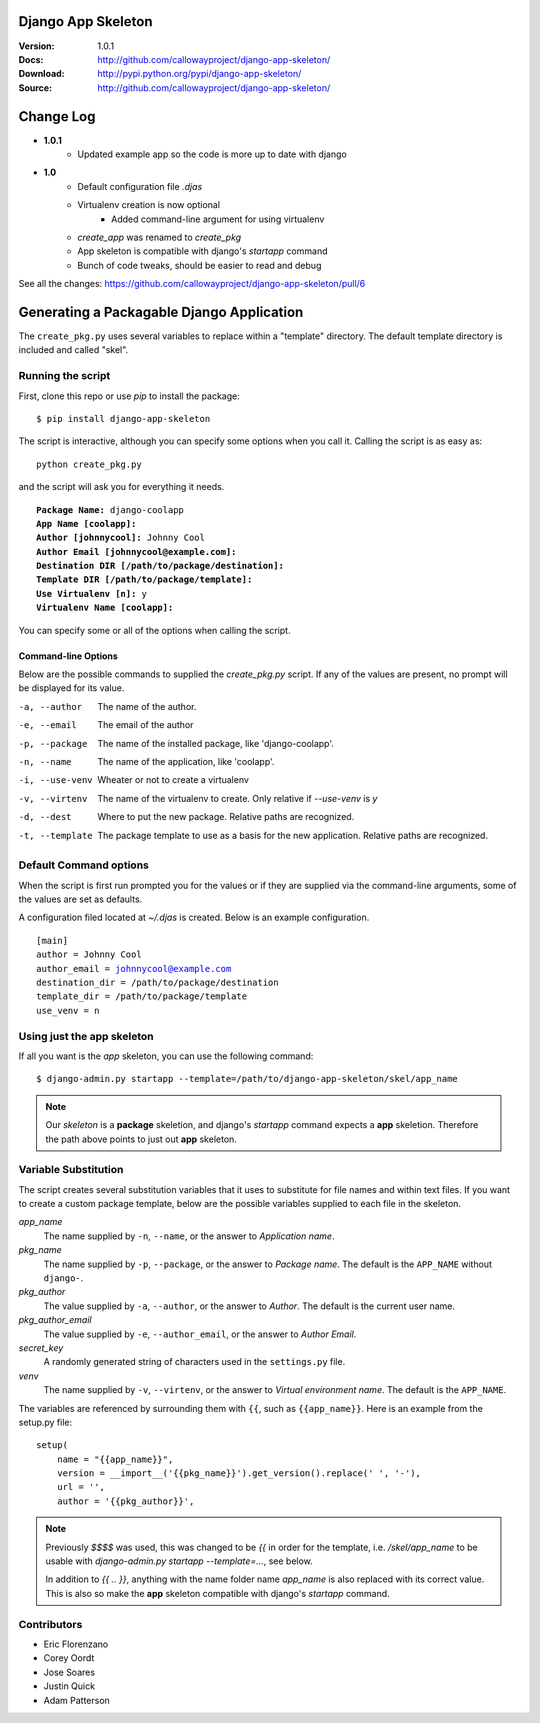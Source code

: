 ===================
Django App Skeleton
===================

:Version: 1.0.1
:Docs: http://github.com/callowayproject/django-app-skeleton/
:Download: http://pypi.python.org/pypi/django-app-skeleton/
:Source: http://github.com/callowayproject/django-app-skeleton/

==========
Change Log
==========
* **1.0.1**
    * Updated example app so the code is more up to date with django

* **1.0**
    * Default configuration file `.djas`
    * Virtualenv creation is now optional
        * Added command-line argument for using virtualenv
    * `create_app` was renamed to `create_pkg`
    * App skeleton is compatible with django's `startapp` command
    * Bunch of code tweaks, should be easier to read and debug

See all the changes: https://github.com/callowayproject/django-app-skeleton/pull/6

==========================================
Generating a Packagable Django Application
==========================================

The ``create_pkg.py`` uses several variables to replace within a "template"
directory. The default template directory is included and called "skel".

Running the script
==================

First, clone this repo or use `pip` to install the package::

    $ pip install django-app-skeleton


The script is interactive, although you can specify some options when you
call it. Calling the script is as easy as::

	python create_pkg.py

and the script will ask you for everything it needs.

.. parsed-literal::

    **Package Name:** django-coolapp
    **App Name [coolapp]:**
    **Author [johnnycool]:** Johnny Cool
    **Author Email [johnnycool@example.com]:**
    **Destination DIR [/path/to/package/destination]:**
    **Template DIR [/path/to/package/template]:**
    **Use Virtualenv [n]:** y
    **Virtualenv Name [coolapp]:**

You can specify some or all of the options when calling the script.

Command-line Options
********************

Below are the possible commands to supplied the `create_pkg.py` script. If any
of the values are present, no prompt will be displayed for its value.

-a, --author
	The name of the author.

-e, --email
    The email of the author

-p, --package
	The name of the installed package, like 'django-coolapp'.

-n, --name
	The name of the application, like 'coolapp'.

-i, --use-venv
    Wheater or not to create a virtualenv

-v, --virtenv
	The name of the virtualenv to create. Only relative if `--use-venv` is `y`

-d, --dest
	Where to put the new package. Relative paths are recognized.

-t, --template
	The package template to use as a basis for the new application. Relative paths are recognized.


Default Command options
=======================

When the script is first run prompted you for the values or if they are supplied
via the command-line arguments, some of the values are set as defaults.

A configuration filed located at `~/.djas` is created. Below is an example
configuration.

.. parsed-literal::

    [main]
    author = Johnny Cool
    author_email = johnnycool@example.com
    destination_dir = /path/to/package/destination
    template_dir = /path/to/package/template
    use_venv = n


Using just the app skeleton
===========================

If all you want is the `app` skeleton, you can use the following command::

    $ django-admin.py startapp --template=/path/to/django-app-skeleton/skel/app_name

.. note::

    Our `skeleton` is a **package** skeletion, and django's
    `startapp` command expects a **app** skeletion. Therefore the path above
    points to just out **app** skeleton.


Variable Substitution
=====================

The script creates several substitution variables that it uses to substitute
for file names and within text files. If you want to create a custom package
template, below are the possible variables supplied to each file in the
skeleton.


`app_name`
	The name supplied by ``-n``\ , ``--name``\ , or the answer to *Application name*.

`pkg_name`
	The name supplied by ``-p``\ , ``--package``\ , or the answer to *Package name*. The default is the ``APP_NAME`` without ``django-``\ .

`pkg_author`
	The value supplied by ``-a``\ , ``--author``\ , or the answer to *Author*. The default is the current user name.

`pkg_author_email`
    The value supplied by ``-e``\, ``--author_email``\, or the answer to *Author Email*.

`secret_key`
	A randomly generated string of characters used in the ``settings.py`` file.

`venv`
	The name supplied by ``-v``\ , ``--virtenv``\ , or the answer to *Virtual environment name*. The default is the ``APP_NAME``\ .

The variables are referenced by surrounding them with ``{{``\ , such as
``{{app_name}}``\ . Here is an example from the setup.py file::

	setup(
	    name = "{{app_name}}",
	    version = __import__('{{pkg_name}}').get_version().replace(' ', '-'),
	    url = '',
	    author = '{{pkg_author}}',

.. note::

    Previously `$$$$` was used, this was changed to be `{{` in order for the
    template, i.e. `/skel/app_name` to be usable with
    `django-admin.py startapp --template=...`, see below.

    In addition to `{{ .. }}`, anything with the name folder name `app_name` is
    also replaced with its correct value. This is also so make the **app**
    skeleton compatible with django's `startapp` command.


Contributors
============

* Eric Florenzano
* Corey Oordt
* Jose Soares
* Justin Quick
* Adam Patterson
